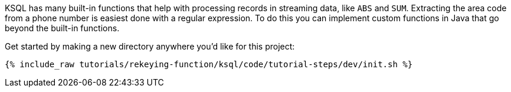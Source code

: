KSQL has many built-in functions that help with processing records in streaming data, like `ABS` and `SUM`.  Extracting the area code from a phone number is easiest done with a regular expression. To do this you can implement custom functions in Java that go beyond the built-in functions.

Get started by making a new directory anywhere you'd like for this project:

+++++
<pre class="snippet"><code class="shell">{% include_raw tutorials/rekeying-function/ksql/code/tutorial-steps/dev/init.sh %}</code></pre>
+++++
